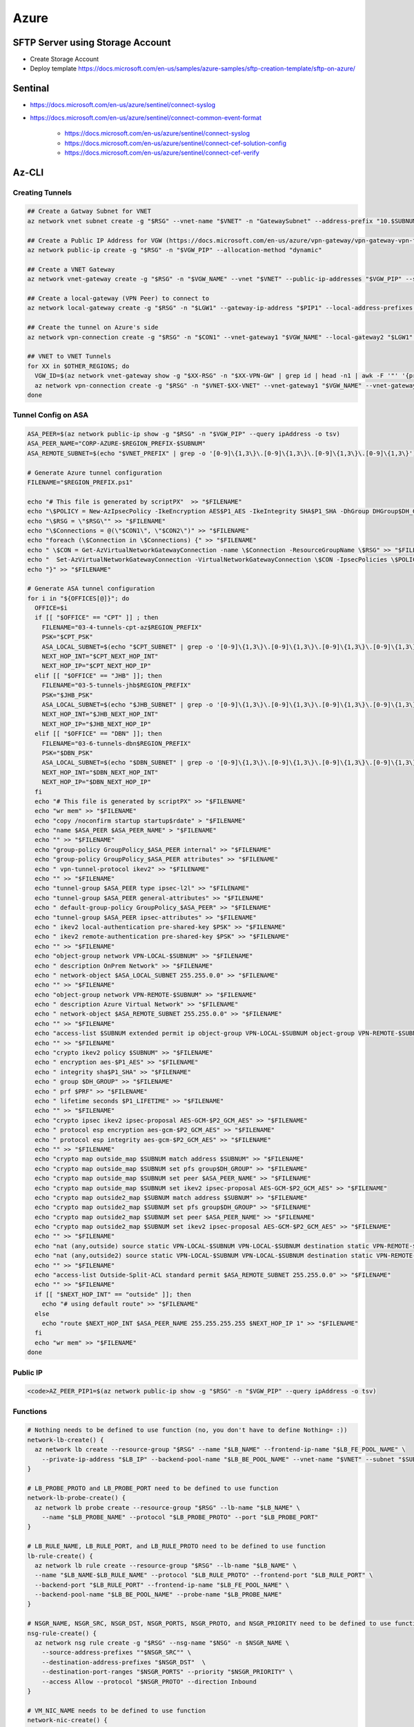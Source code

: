 Azure
=====

SFTP Server using Storage Account
---------------------------------

- Create Storage Account
- Deploy template https://docs.microsoft.com/en-us/samples/azure-samples/sftp-creation-template/sftp-on-azure/

Sentinal
--------

- https://docs.microsoft.com/en-us/azure/sentinel/connect-syslog
- https://docs.microsoft.com/en-us/azure/sentinel/connect-common-event-format

    - https://docs.microsoft.com/en-us/azure/sentinel/connect-syslog
    - https://docs.microsoft.com/en-us/azure/sentinel/connect-cef-solution-config
    - https://docs.microsoft.com/en-us/azure/sentinel/connect-cef-verify

Az-CLI
------

Creating Tunnels
^^^^^^^^^^^^^^^^

.. code-block:: bash

  ## Create a Gatway Subnet for VNET
  az network vnet subnet create -g "$RSG" --vnet-name "$VNET" -n "GatewaySubnet" --address-prefix "10.$SUBNUM.207.224/27"

  ## Create a Public IP Address for VGW (https://docs.microsoft.com/en-us/azure/vpn-gateway/vpn-gateway-vpn-faq#can-i-request-a-static-public-ip-address-for-my-vpn-gateway)
  az network public-ip create -g "$RSG" -n "$VGW_PIP" --allocation-method "dynamic"

  ## Create a VNET Gateway
  az network vnet-gateway create -g "$RSG" -n "$VGW_NAME" --vnet "$VNET" --public-ip-addresses "$VGW_PIP" --sku "Standard"

  ## Create a local-gateway (VPN Peer) to connect to
  az network local-gateway create -g "$RSG" -n "$LGW1" --gateway-ip-address "$PIP1" --local-address-prefixes "$SUBNET"

  ## Create the tunnel on Azure's side
  az network vpn-connection create -g "$RSG" -n "$CON1" --vnet-gateway1 "$VGW_NAME" --local-gateway2 "$LGW1" --shared-key "$PSK"

  ## VNET to VNET Tunnels
  for XX in $OTHER_REGIONS; do
    VGW_ID=$(az network vnet-gateway show -g "$XX-RSG" -n "$XX-VPN-GW" | grep id | head -n1 | awk -F '"' '{print $4}')
    az network vpn-connection create -g "$RSG" -n "$VNET-$XX-VNET" --vnet-gateway1 "$VGW_NAME" --vnet-gateway2 "$VGW_ID" --shared-key "$VNET_PSK"
  done

Tunnel Config on ASA
^^^^^^^^^^^^^^^^^^^^

.. code-block:: bash

  ASA_PEER=$(az network public-ip show -g "$RSG" -n "$VGW_PIP" --query ipAddress -o tsv)
  ASA_PEER_NAME="CORP-AZURE-$REGION_PREFIX-$SUBNUM"
  ASA_REMOTE_SUBNET=$(echo "$VNET_PREFIX" | grep -o '[0-9]\{1,3\}\.[0-9]\{1,3\}\.[0-9]\{1,3\}\.[0-9]\{1,3\}')

  # Generate Azure tunnel configuration
  FILENAME="$REGION_PREFIX.ps1"

  echo "# This file is generated by scriptPX"  >> "$FILENAME"
  echo "\$POLICY = New-AzIpsecPolicy -IkeEncryption AES$P1_AES -IkeIntegrity SHA$P1_SHA -DhGroup DHGroup$DH_GROUP -IpsecEncryption GCMAES$P2_GCM_AES -IpsecIntegrity GCMAES$P2_GCM_AES -PfsGroup PFS$DH_GROUP -SALifeTimeSeconds 14400 -SADataSizeKilobytes 102400000" > "$FILENAME"
  echo "\$RSG = \"$RSG\"" >> "$FILENAME"
  echo "\$Connections = @(\"$CON1\", \"$CON2\")" >> "$FILENAME"
  echo "foreach (\$Connection in \$Connections) {" >> "$FILENAME"
  echo " \$CON = Get-AzVirtualNetworkGatewayConnection -name \$Connection -ResourceGroupName \$RSG" >> "$FILENAME"
  echo "  Set-AzVirtualNetworkGatewayConnection -VirtualNetworkGatewayConnection \$CON -IpsecPolicies \$POLICY -UsePolicyBasedTrafficSelectors \$True -Force" >> "$FILENAME"
  echo "}" >> "$FILENAME"

  # Generate ASA tunnel configuration
  for i in "${OFFICES[@]}"; do
    OFFICE=$i
    if [[ "$OFFICE" == "CPT" ]] ; then
      FILENAME="03-4-tunnels-cpt-az$REGION_PREFIX"
      PSK="$CPT_PSK"
      ASA_LOCAL_SUBNET=$(echo "$CPT_SUBNET" | grep -o '[0-9]\{1,3\}\.[0-9]\{1,3\}\.[0-9]\{1,3\}\.[0-9]\{1,3\}')
      NEXT_HOP_INT="$CPT_NEXT_HOP_INT"
      NEXT_HOP_IP="$CPT_NEXT_HOP_IP"
    elif [[ "$OFFICE" == "JHB" ]]; then
      FILENAME="03-5-tunnels-jhb$REGION_PREFIX"
      PSK="$JHB_PSK"
      ASA_LOCAL_SUBNET=$(echo "$JHB_SUBNET" | grep -o '[0-9]\{1,3\}\.[0-9]\{1,3\}\.[0-9]\{1,3\}\.[0-9]\{1,3\}')
      NEXT_HOP_INT="$JHB_NEXT_HOP_INT"
      NEXT_HOP_IP="$JHB_NEXT_HOP_IP"
    elif [[ "$OFFICE" == "DBN" ]]; then
      FILENAME="03-6-tunnels-dbn$REGION_PREFIX"
      PSK="$DBN_PSK"
      ASA_LOCAL_SUBNET=$(echo "$DBN_SUBNET" | grep -o '[0-9]\{1,3\}\.[0-9]\{1,3\}\.[0-9]\{1,3\}\.[0-9]\{1,3\}')
      NEXT_HOP_INT="$DBN_NEXT_HOP_INT"
      NEXT_HOP_IP="$DBN_NEXT_HOP_IP"
    fi
    echo "# This file is generated by scriptPX" >> "$FILENAME"
    echo "wr mem" >> "$FILENAME"
    echo "copy /noconfirm startup startup$rdate" > "$FILENAME"
    echo "name $ASA_PEER $ASA_PEER_NAME" > "$FILENAME"
    echo "" >> "$FILENAME"
    echo "group-policy GroupPolicy_$ASA_PEER internal" >> "$FILENAME"
    echo "group-policy GroupPolicy_$ASA_PEER attributes" >> "$FILENAME"
    echo " vpn-tunnel-protocol ikev2" >> "$FILENAME"
    echo "" >> "$FILENAME"
    echo "tunnel-group $ASA_PEER type ipsec-l2l" >> "$FILENAME"
    echo "tunnel-group $ASA_PEER general-attributes" >> "$FILENAME"
    echo " default-group-policy GroupPolicy_$ASA_PEER" >> "$FILENAME"
    echo "tunnel-group $ASA_PEER ipsec-attributes" >> "$FILENAME"
    echo " ikev2 local-authentication pre-shared-key $PSK" >> "$FILENAME"
    echo " ikev2 remote-authentication pre-shared-key $PSK" >> "$FILENAME"
    echo "" >> "$FILENAME"
    echo "object-group network VPN-LOCAL-$SUBNUM" >> "$FILENAME"
    echo " description OnPrem Network" >> "$FILENAME"
    echo " network-object $ASA_LOCAL_SUBNET 255.255.0.0" >> "$FILENAME"
    echo "" >> "$FILENAME"
    echo "object-group network VPN-REMOTE-$SUBNUM" >> "$FILENAME"
    echo " description Azure Virtual Network" >> "$FILENAME"
    echo " network-object $ASA_REMOTE_SUBNET 255.255.0.0" >> "$FILENAME"
    echo "" >> "$FILENAME"
    echo "access-list $SUBNUM extended permit ip object-group VPN-LOCAL-$SUBNUM object-group VPN-REMOTE-$SUBNUM" >> "$FILENAME"
    echo "" >> "$FILENAME"
    echo "crypto ikev2 policy $SUBNUM" >> "$FILENAME"
    echo " encryption aes-$P1_AES" >> "$FILENAME"
    echo " integrity sha$P1_SHA" >> "$FILENAME"
    echo " group $DH_GROUP" >> "$FILENAME"
    echo " prf $PRF" >> "$FILENAME"
    echo " lifetime seconds $P1_LIFETIME" >> "$FILENAME"
    echo "" >> "$FILENAME"
    echo "crypto ipsec ikev2 ipsec-proposal AES-GCM-$P2_GCM_AES" >> "$FILENAME"
    echo " protocol esp encryption aes-gcm-$P2_GCM_AES" >> "$FILENAME"
    echo " protocol esp integrity aes-gcm-$P2_GCM_AES" >> "$FILENAME"
    echo "" >> "$FILENAME"
    echo "crypto map outside_map $SUBNUM match address $SUBNUM" >> "$FILENAME"
    echo "crypto map outside_map $SUBNUM set pfs group$DH_GROUP" >> "$FILENAME"
    echo "crypto map outside_map $SUBNUM set peer $ASA_PEER_NAME" >> "$FILENAME"
    echo "crypto map outside_map $SUBNUM set ikev2 ipsec-proposal AES-GCM-$P2_GCM_AES" >> "$FILENAME"
    echo "crypto map outside2_map $SUBNUM match address $SUBNUM" >> "$FILENAME"
    echo "crypto map outside2_map $SUBNUM set pfs group$DH_GROUP" >> "$FILENAME"
    echo "crypto map outside2_map $SUBNUM set peer $ASA_PEER_NAME" >> "$FILENAME"
    echo "crypto map outside2_map $SUBNUM set ikev2 ipsec-proposal AES-GCM-$P2_GCM_AES" >> "$FILENAME"
    echo "" >> "$FILENAME"
    echo "nat (any,outside) source static VPN-LOCAL-$SUBNUM VPN-LOCAL-$SUBNUM destination static VPN-REMOTE-$SUBNUM VPN-REMOTE-$SUBNUM no-proxy-arp route-lookup" >> "$FILENAME"
    echo "nat (any,outside2) source static VPN-LOCAL-$SUBNUM VPN-LOCAL-$SUBNUM destination static VPN-REMOTE-$SUBNUM VPN-REMOTE-$SUBNUM no-proxy-arp route-lookup" >> "$FILENAME"
    echo "" >> "$FILENAME"
    echo "access-list Outside-Split-ACL standard permit $ASA_REMOTE_SUBNET 255.255.0.0" >> "$FILENAME"
    echo "" >> "$FILENAME"
    if [[ "$NEXT_HOP_INT" == "outside" ]]; then
      echo "# using default route" >> "$FILENAME"
    else
      echo "route $NEXT_HOP_INT $ASA_PEER_NAME 255.255.255.255 $NEXT_HOP_IP 1" >> "$FILENAME"
    fi
    echo "wr mem" >> "$FILENAME"
  done

Public IP
^^^^^^^^^

.. code-block:: bash

  <code>AZ_PEER_PIP1=$(az network public-ip show -g "$RSG" -n "$VGW_PIP" --query ipAddress -o tsv)

Functions
^^^^^^^^^

.. code-block:: bash

  # Nothing needs to be defined to use function (no, you don't have to define Nothing= :))
  network-lb-create() {
    az network lb create --resource-group "$RSG" --name "$LB_NAME" --frontend-ip-name "$LB_FE_POOL_NAME" \
      --private-ip-address "$LB_IP" --backend-pool-name "$LB_BE_POOL_NAME" --vnet-name "$VNET" --subnet "$SUBNET"
  }

  # LB_PROBE_PROTO and LB_PROBE_PORT need to be defined to use function
  network-lb-probe-create() {
    az network lb probe create --resource-group "$RSG" --lb-name "$LB_NAME" \
      --name "$LB_PROBE_NAME" --protocol "$LB_PROBE_PROTO" --port "$LB_PROBE_PORT"
  }

  # LB_RULE_NAME, LB_RULE_PORT, and LB_RULE_PROTO need to be defined to use function
  lb-rule-create() {
    az network lb rule create --resource-group "$RSG" --lb-name "$LB_NAME" \
    --name "$LB_NAME-$LB_RULE_NAME" --protocol "$LB_RULE_PROTO" --frontend-port "$LB_RULE_PORT" \
    --backend-port "$LB_RULE_PORT" --frontend-ip-name "$LB_FE_POOL_NAME" \
    --backend-pool-name "$LB_BE_POOL_NAME" --probe-name "$LB_PROBE_NAME"
  }

  # NSGR_NAME, NSGR_SRC, NSGR_DST, NSGR_PORTS, NSGR_PROTO, and NSGR_PRIORITY need to be defined to use function
  nsg-rule-create() {
    az network nsg rule create -g "$RSG" --nsg-name "$NSG" -n $NSGR_NAME \
      --source-address-prefixes ""$NSGR_SRC"" \
      --destination-address-prefixes "$NSGR_DST"  \
      --destination-port-ranges "$NSGR_PORTS" --priority "$NSGR_PRIORITY" \
      --access Allow --protocol "$NSGR_PROTO" --direction Inbound
  }

  # VM_NIC_NAME needs to be defined to use function
  network-nic-create() {
    az network nic create \
      -g "$RSG" -n "$VM_NIC_NAME" \
      --vnet-name "$VNET" \
      --subnet "$SUBNET" "$@"
  }

  network-nic-list() {
    az network nic list \
      -g "$RSG" \
      --vnet-name "$VNET"
  }

  # AS_NAME needs to be defined to use function
  vm-availability-set-create() {
    az vm availability-set create -g "$RSG" -n "$AS_NAME"
  }

  # VM_NIC_NAME needs to be defined to use function
  network-nic-pool-add() {
    az network nic ip-config address-pool add -g "$RSG" --nic-name "$VM_NIC_NAME" \
      --ip-config-name "ipconfig1" --address-pool "$LB_BE_POOL_NAME" --lb-name "$LB_NAME"
  }

  # VM_NAME and VM_NIC_NAME need to be defined to use function
  vm-create() {
    az vm create \
      -g "$RSG" -n "$VM_NAME" \
      --image "$VM_IMAGE" \
      --admin-username "$VM_USER" \
      --admin-password "$VM_PASS" \
      --size "$VM_FLAVOUR" \
      --storage-sku "$VM_DISK_TYPE" \
      --nics "$VM_NIC_NAME" \
      --generate-ssh-keys "$@"
  }

  # VM_NAME needs to be defined to use function
  vm-ip-private() {
    az vm show -d -g "$RSG" -n "$VM_NAME" --query privateIps -o tsv
  }

  # VM_NAME needs to be defined to use function
  vm-ip-public() {
    az vm show -d -g "$RSG" -n "$VM_NAME" --query publicIps -o tsv
  }

  # VM_IP needs to be defined to use function
  vm-copy-ssh-key() {
    .ssh/login.expect "$VM_PASS" "$VM_USER" "$VM_IP"
  }

Resize Disk
^^^^^^^^^^^

https://docs.microsoft.com/en-us/azure/virtual-machines/linux/expand-disks

.. code-block:: bash

  # Get a list of disks in RSG
  az disk list -g RSG --query '[*].{Name:name,Gb:diskSizeGb,Tier:accountType}' --output table

  # Output the name of the disk
  az disk list -g RSG --query '[*].{Name:name,Gb:diskSizeGb,Tier:accountType}' --output table | grep SERVERNAME | awk '{print $1}'

  # Stop the VM
  az vm stop -g RSG -n SERVERNAME

  # Deallocate the VM
  az vm deallocate -g RSG -n SERVERNAME

  # Resize the disk
  az disk update -g UK-RSG -n SERVERNAME_OsDisk_1_xxxxxxxxxx --size-gb 100

  # Start the VM
  az vm start -g RSG -n SERVERNAME

Azure Powershell
----------------

Modifying IPSec Policies
^^^^^^^^^^^^^^^^^^^^^^^^

.. code-block:: powershell

  # Maximum strength:

  $POLICY = New-AzIpsecPolicy -IkeEncryption AES256 -IkeIntegrity SHA384 -DhGroup DHGroup24 -IpsecEncryption GCMAES256 -IpsecIntegrity GCMAES256 -PfsGroup PFS24 -SALifeTimeSeconds 14400 -SADataSizeKilobytes 102400000
  $RSG = "RSG"
  $Connections = @("CON1", "CON2")
  foreach ($Connection in $Connections) {
   $CON = Get-AzVirtualNetworkGatewayConnection -name $Connection -ResourceGroupName $RSG
    Set-AzVirtualNetworkGatewayConnection -VirtualNetworkGatewayConnection $CON -IpsecPolicies $POLICY -UsePolicyBasedTrafficSelectors $True -Force
  }

Deploy AADDS
^^^^^^^^^^^^

.. code-block:: powershell

  # Change the following values to match your deployment.
  $AaddsAdminUserUpn = "admin@contoso.onmicrosoft.com"
  $ResourceGroupName = "myResourceGroup"
  $VnetName = "myVnet"
  $AzureLocation = "westus"
  $AzureSubscriptionId = "xxxxxx-xxxxx-xxxx-xxxx-xxxxxxx"
  $ManagedDomainName = "mydomain.com"

  # Connect to your Azure AD directory.
  Connect-AzureAD

  # Login to your Azure subscription.
  Connect-AzAccount

  # Create the service principal for Azure AD Domain Services.
  New-AzureADServicePrincipal -AppId "2565bd9d-da50-47d4-8b85-4c97f669dc36"

  # Create the delegated administration group for AAD Domain Services.
  New-AzureADGroup -DisplayName "AAD DC Administrators" `
    -Description "Delegated group to administer Azure AD Domain Services" `
    -SecurityEnabled $true -MailEnabled $false `
    -MailNickName "AADDCAdministrators"

  # First, retrieve the object ID of the newly created 'AAD DC Administrators' group.
  $GroupObjectId = Get-AzureADGroup `
    -Filter "DisplayName eq 'AAD DC Administrators'" | `
    Select-Object ObjectId

  # Now, retrieve the object ID of the user you'd like to add to the group.
  $UserObjectId = Get-AzureADUser `
    -Filter "UserPrincipalName eq '$AaddsAdminUserUpn'" | `
    Select-Object ObjectId

  # Add the user to the 'AAD DC Administrators' group.
  Add-AzureADGroupMember -ObjectId $GroupObjectId.ObjectId -RefObjectId $UserObjectId.ObjectId

  # Register the resource provider for Azure AD Domain Services with Resource Manager.
  Register-AzResourceProvider -ProviderNamespace Microsoft.AAD

  # Create the resource group.
  New-AzResourceGroup `
    -Name $ResourceGroupName `
    -Location $AzureLocation

  # Create the dedicated subnet for AAD Domain Services.
  $AaddsSubnet = New-AzVirtualNetworkSubnetConfig `
    -Name DomainServices `
    -AddressPrefix 10.0.0.0/24

  $WorkloadSubnet = New-AzVirtualNetworkSubnetConfig `
    -Name Workloads `
    -AddressPrefix 10.0.1.0/24

  # Create the virtual network in which you will enable Azure AD Domain Services.
  $Vnet=New-AzVirtualNetwork `
    -ResourceGroupName $ResourceGroupName `
    -Location $AzureLocation `
    -Name $VnetName `
    -AddressPrefix 10.0.0.0/16 `
    -Subnet $AaddsSubnet,$WorkloadSubnet

  # Enable Azure AD Domain Services for the directory.
  New-AzResource -ResourceId "/subscriptions/$AzureSubscriptionId/resourceGroups/$ResourceGroupName/providers/Microsoft.AAD/DomainServices/$ManagedDomainName" `
    -Location $AzureLocation `
    -Properties @{"DomainName"=$ManagedDomainName; `
      "SubnetId"="/subscriptions/$AzureSubscriptionId/resourceGroups/$ResourceGroupName/providers/Microsoft.Network/virtualNetworks/$VnetName/subnets/DomainServices"} `
    -Force -Verbose

Connection Troubleshooting
--------------------------

GUI
^^^

https://docs.microsoft.com/en-us/azure/network-watcher/network-watcher-packet-capture-manage-portal

**Create a Storage Account**

.. image:: _images/azure-connection-troubleshooting-1.png

Go to Home > `Network Watcher - Packet capture <https://portal.azure.com/#blade/Microsoft_Azure_Network/NetworkWatcherMenuBlade/packetCapture>`_ > Add

.. image:: _images/azure-connection-troubleshooting-1.png

Select the following from the dropdowns:

- Resource group: (your RSG)
- Target Virtual Machine: (the VM that you want to run the capture on)
- Packet capture name: (give it something unique)
- Storage account: (your storage account )
- Maximum bytes per session: 10485760 (10MB, instead of the default 1GB)

.. image:: _images/azure-connection-troubleshooting-1.png

CLI
^^^

https://docs.microsoft.com/en-us/azure/network-watcher/network-watcher-packet-capture-manage-powershell

https://docs.microsoft.com/en-us/cli/azure/network/watcher/packet-capture?view=azure-cli-latest

.. code-block:: bash

  az network watcher packet-capture create -g MyResourceGroup -n MyPacketCaptureName --vm MyVm \
                            --storage-account MyStorageAccount --filters '[ \
                                { \
                                    "protocol":"TCP", \
                                    "remoteIPAddress":"1.1.1.1-255.255.255", \
                                    "localIPAddress":"10.0.0.3", \
                                    "remotePort":"20" \
                                }, \
                                { \
                                    "protocol":"TCP", \
                                    "remoteIPAddress":"1.1.1.1-255.255.255", \
                                    "localIPAddress":"10.0.0.3", \
                                    "remotePort":"80" \
                                }, \
                                { \
                                    "protocol":"TCP", \
                                    "remoteIPAddress":"1.1.1.1-255.255.255", \
                                    "localIPAddress":"10.0.0.3", \
                                    "remotePort":"443" \
                                }, \
                                { \
                                    "protocol":"UDP" \
                                }]'
